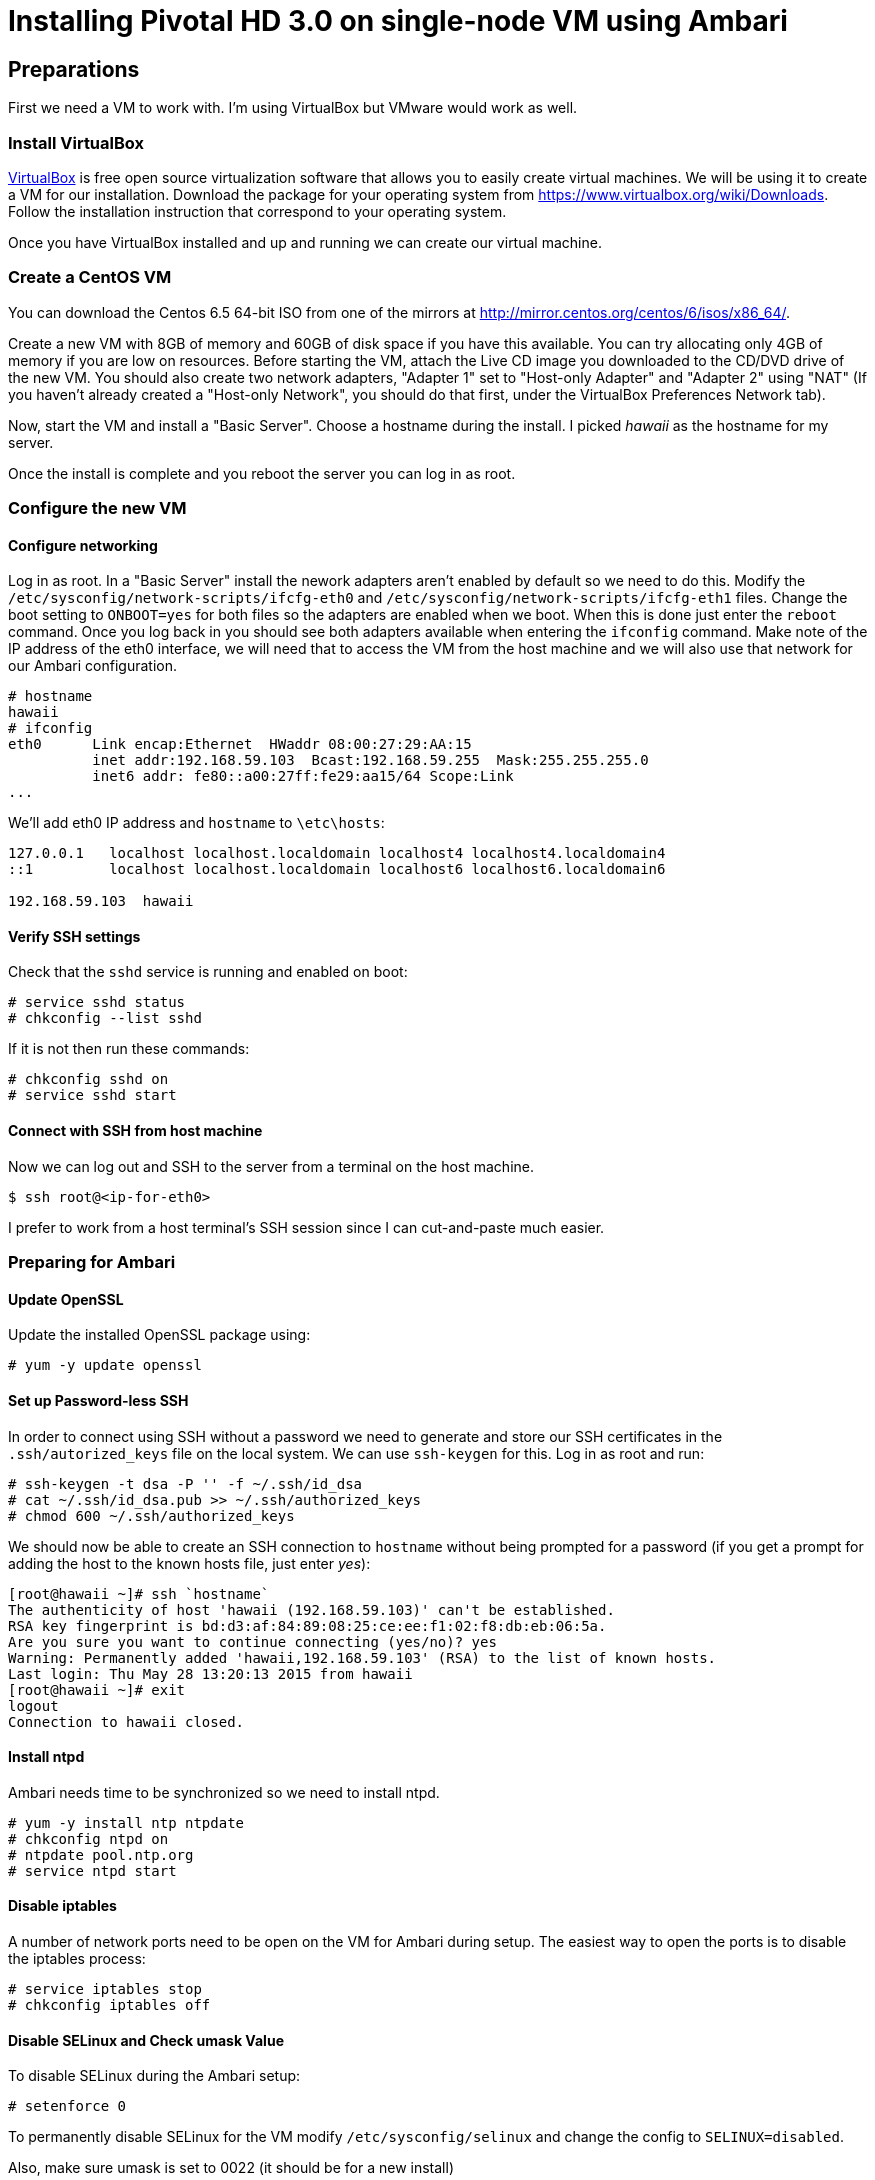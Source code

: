 Installing Pivotal HD 3.0 on single-node VM using Ambari
========================================================

== Preparations

First we need a VM to work with. I'm using VirtualBox but VMware would work as well.

=== Install VirtualBox 

link:https://www.virtualbox.org/[VirtualBox] is free open source virtualization software that allows you to easily create virtual machines. We will be using it to create a VM for our installation. Download the package for your operating system from link:https://www.virtualbox.org/wiki/Downloads[https://www.virtualbox.org/wiki/Downloads]. Follow the installation instruction that correspond to your operating system.

Once you have VirtualBox installed and up and running we can create our virtual machine.

=== Create a CentOS VM

You can download the Centos 6.5 64-bit ISO from one of the mirrors at link:http://mirror.centos.org/centos/6/isos/x86_64/[http://mirror.centos.org/centos/6/isos/x86_64/].

Create a new VM with 8GB of memory and 60GB of disk space if you have this available. You can try allocating only 4GB of memory if you are low on resources. Before starting the VM, attach the Live CD image you downloaded to the CD/DVD drive of the new VM. You should also create two network adapters, "Adapter 1" set to "Host-only Adapter" and "Adapter 2" using "NAT" (If you haven't already created a "Host-only Network", you should do that first, under the VirtualBox Preferences Network tab). 

Now, start the VM and install a "Basic Server". Choose a hostname during the install. I picked 'hawaii' as the hostname for my server.

Once the install is complete and you reboot the server you can log in as root.

=== Configure the new VM

==== Configure networking

Log in as root. In a "Basic Server" install the nework adapters aren't enabled by default so we need to do this. Modify the `/etc/sysconfig/network-scripts/ifcfg-eth0` and `/etc/sysconfig/network-scripts/ifcfg-eth1` files. Change the boot setting to `ONBOOT=yes` for both files so the adapters are enabled when we boot. When this is done just enter the `reboot` command. Once you log back in you should see both adapters available when entering the `ifconfig` command. Make note of the IP address of the eth0 interface, we will need that to access the VM from the host machine and we will also use that network for our Ambari configuration.

[source]
----
# hostname
hawaii
# ifconfig
eth0      Link encap:Ethernet  HWaddr 08:00:27:29:AA:15  
          inet addr:192.168.59.103  Bcast:192.168.59.255  Mask:255.255.255.0
          inet6 addr: fe80::a00:27ff:fe29:aa15/64 Scope:Link
...
----

We'll add eth0 IP address and `hostname` to `\etc\hosts`:

[source]
----
127.0.0.1   localhost localhost.localdomain localhost4 localhost4.localdomain4
::1         localhost localhost.localdomain localhost6 localhost6.localdomain6

192.168.59.103	hawaii
----


==== Verify SSH settings

Check that the `sshd` service is running and enabled on boot:

[source]
----
# service sshd status
# chkconfig --list sshd
----

If it is not then run these commands:

[source]
----
# chkconfig sshd on
# service sshd start
----

==== Connect with SSH from host machine

Now we can log out and SSH to the server from a terminal on the host machine.

[source]
----
$ ssh root@<ip-for-eth0>
----

I prefer to work from a host terminal's SSH session since I can cut-and-paste much easier.

=== Preparing for Ambari

==== Update OpenSSL

Update the installed OpenSSL package using:

[source]
----
# yum -y update openssl
----

==== Set up Password-less SSH 

In order to connect using SSH without a password we need to generate and store our SSH certificates in the `.ssh/autorized_keys` file on the local system. We can use `ssh-keygen` for this. Log in as root and run:

[source]
----
# ssh-keygen -t dsa -P '' -f ~/.ssh/id_dsa 
# cat ~/.ssh/id_dsa.pub >> ~/.ssh/authorized_keys
# chmod 600 ~/.ssh/authorized_keys
----

We should now be able to create an SSH connection to `hostname` without being prompted for a password (if you get a prompt for adding the host to the known hosts file, just enter 'yes'):

[source]
----
[root@hawaii ~]# ssh `hostname`
The authenticity of host 'hawaii (192.168.59.103)' can't be established.
RSA key fingerprint is bd:d3:af:84:89:08:25:ce:ee:f1:02:f8:db:eb:06:5a.
Are you sure you want to continue connecting (yes/no)? yes
Warning: Permanently added 'hawaii,192.168.59.103' (RSA) to the list of known hosts.
Last login: Thu May 28 13:20:13 2015 from hawaii
[root@hawaii ~]# exit
logout
Connection to hawaii closed.
----

==== Install ntpd

Ambari needs time to be synchronized so we need to install ntpd.

[source]
----
# yum -y install ntp ntpdate
# chkconfig ntpd on
# ntpdate pool.ntp.org
# service ntpd start
----


==== Disable iptables

A number of network ports need to be open on the VM for Ambari during setup. The easiest way to open the ports is to disable the iptables process:

[source]
----
# service iptables stop
# chkconfig iptables off
----

==== Disable SELinux and Check umask Value

To disable SELinux during the Ambari setup:

[source]
----
# setenforce 0
----

To permanently disable SELinux for the VM modify `/etc/sysconfig/selinux` and change the config to `SELINUX=disabled`.

Also, make sure umask is set to 0022 (it should be for a new install)

[source]
----
# umask
0022
----

==== Disable IPv6

Log in as root and cut-and-paste the following commands into your terminal window to disable IPv6:

[source]
----
mkdir -p /etc/sysctl.d
( cat > /etc/sysctl.d/99-hadoop-ipv6.conf <<-'EOF'
## Disabled ipv6
## Provided by Ambari Bootstrap
net.ipv6.conf.all.disable_ipv6 = 1
net.ipv6.conf.default.disable_ipv6 = 1
net.ipv6.conf.lo.disable_ipv6 = 1
EOF
    )
sysctl -e -p /etc/sysctl.d/99-hadoop-ipv6.conf
----

==== Disable Transparent Huge Pages (THP)

When installing Ambari, one or more host checks may fail if you have not disabled Transparent Huge Pages on all hosts. 

To disable THP log in as root and add the following commands to your `/etc/rc.local` file:

[source]
----
if test -f /sys/kernel/mm/redhat_transparent_hugepage/defrag;
  then echo never > /sys/kernel/mm/redhat_transparent_hugepage/defrag 
fi
if test -f /sys/kernel/mm/redhat_transparent_hugepage/enabled;
  then echo never > /sys/kernel/mm/redhat_transparent_hugepage/enabled 
fi
----


To confirm, reboot the host and then run the command:

[source]
----
# cat /sys/kernel/mm/transparent_hugepage/enabled
always madvise [never]
----

==== Install httpd

We need to have the web server running so log in as root and install it with the following commands:

[source]
----
yum -y install httpd
----

We'll set the ServerName to be `hawaii:80` in `/etc/httpd/conf/httpd.conf`

[source]
----
#
# ServerName gives the name and port that the server uses to identify itself.
# This can often be determined automatically, but we recommend you specify
# it explicitly to prevent problems during startup.
#
# If this is not set to valid DNS name for your host, server-generated
# redirections will not work.  See also the UseCanonicalName directive.
#
# If your host doesn't have a registered DNS name, enter its IP address here.
# You will have to access it by its address anyway, and this will make
# redirections work in a sensible way.
#
ServerName hawaii:80
----

Now we can start the httpd server.

[source]
----
chkconfig httpd on
service httpd start
----

== Installing Ambari Server

We can follow steps 2.2 through 2.8 from the link:http://pivotalhd.docs.pivotal.io/docs/install-ambari.html#installing-ambari-server[Pivotal Ambari Installation Guide]

== Create Hadoop Cluster

We can follow steps 3.2 through 3.6 from the link:http://pivotalhd.docs.pivotal.io/docs/install-ambari.html#install-cluster[Pivotal Ambari Installation Guide]

I installed the PHD-3.0.0.0 and PHD-UTILS-1.1.0 stacks.

My Repository settings are:

[width="80%",cols=">s,1m,2m",frame="topbot"]
|=====================================
|redhat6 |PHD-3.0             |http://hawaii/PHD-3.0.0.0
|        |PHD-UTILS-1.1.0.20  |http://hawaii/PHD-UTILS-1.1.0.20
|=====================================

I configured `hawaii` as the only host.

For the SSH Private key I used the one we generated on the VM. Just run this and cut-and-paste the key:

[source]
----
# cat .ssh/id_dsa
----

I ignored the warning about `hawaii` not beeing a FQDN.

For services to install I picked "HDFS", "YARN + MapReduce2", "Nagios", "Ganglia" and "ZooKeeper". Everything ends up on the single node.

You need to set password and alert email for Nagios.
